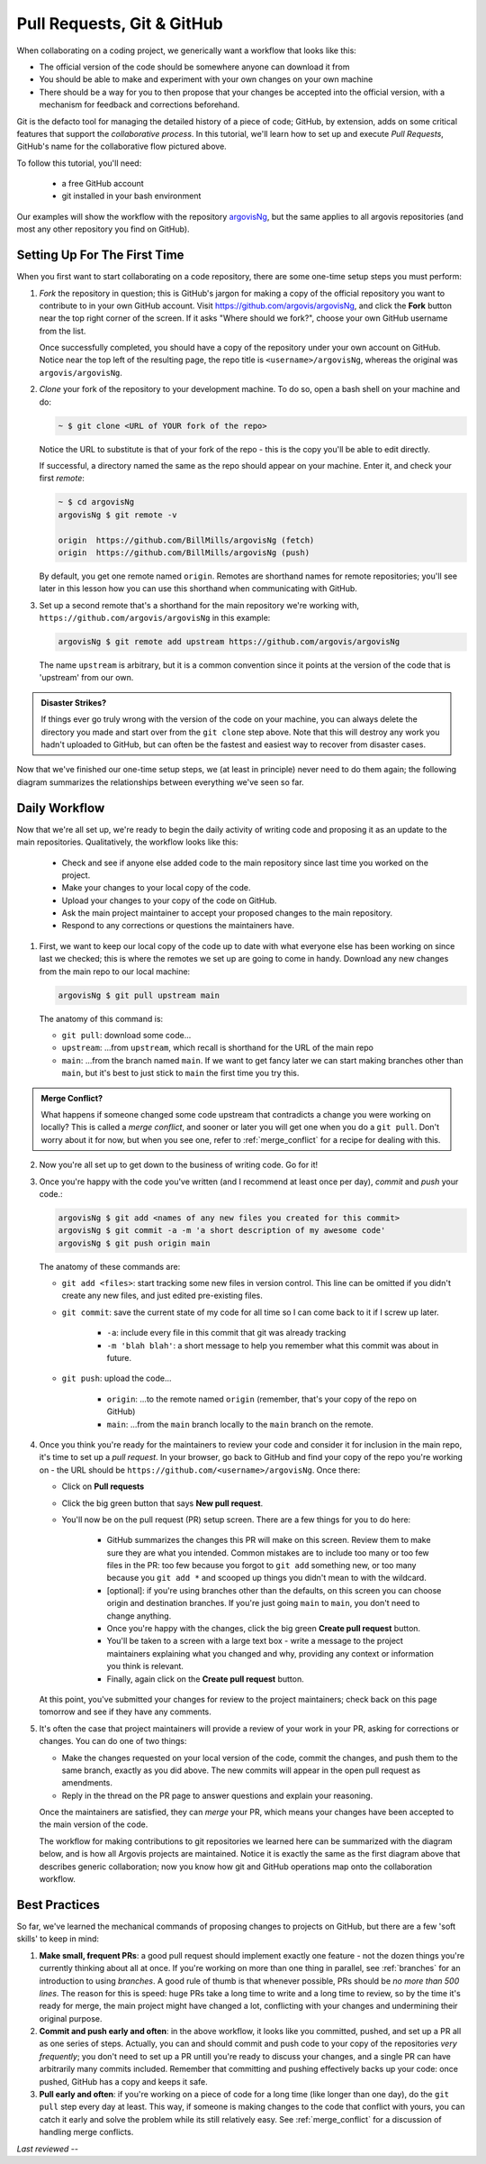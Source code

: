 .. _prs:

Pull Requests, Git & GitHub
===========================

When collaborating on a coding project, we generically want a workflow that looks like this:

.. image:: ../images/git-flow-0.png

- The official version of the code should be somewhere anyone can download it from
- You should be able to make and experiment with your own changes on your own machine
- There should be a way for you to then propose that your changes be accepted into the official version, with a mechanism for feedback and corrections beforehand.

Git is the defacto tool for managing the detailed history of a piece of code; GitHub, by extension, adds on some critical features that support the *collaborative process*. In this tutorial, we'll learn how to set up and execute *Pull Requests*, GitHub's name for the collaborative flow pictured above.

To follow this tutorial, you'll need:

 - a free GitHub account
 - git installed in your bash environment 

Our examples will show the workflow with the repository `argovisNg <https://github.com/argovis/argovisNg>`_, but the same applies to all argovis repositories (and most any other repository you find on GitHub).

Setting Up For The First Time
-----------------------------

When you first want to start collaborating on a code repository, there are some one-time setup steps you must perform:

1. *Fork* the repository in question; this is GitHub's jargon for making a copy of the official repository you want to contribute to in your own GitHub account. Visit `https://github.com/argovis/argovisNg <https://github.com/argovis/argovisNg>`_, and click the **Fork** button near the top right corner of the screen. If it asks "Where should we fork?", choose your own GitHub username from the list.

   Once successfully completed, you should have a copy of the repository under your own account on GitHub. Notice near the top left of the resulting page, the repo title is ``<username>/argovisNg``, whereas the original was ``argovis/argovisNg``.

2. *Clone* your fork of the repository to your development machine. To do so, open a bash shell on your machine and do:

   .. code:: bash

      ~ $ git clone <URL of YOUR fork of the repo>

   Notice the URL to substitute is that of your fork of the repo - this is the copy you'll be able to edit directly.

   If successful, a directory named the same as the repo should appear on your machine. Enter it, and check your first *remote*:

   .. code:: bash

      ~ $ cd argovisNg
      argovisNg $ git remote -v

      origin  https://github.com/BillMills/argovisNg (fetch)
      origin  https://github.com/BillMills/argovisNg (push)

   By default, you get one remote named ``origin``. Remotes are shorthand names for remote repositories; you'll see later in this lesson how you can use this shorthand when communicating with GitHub.

3. Set up a second remote that's a shorthand for the main repository we're working with, ``https://github.com/argovis/argovisNg`` in this example:

   .. code:: bash

      argovisNg $ git remote add upstream https://github.com/argovis/argovisNg

   The name ``upstream`` is arbitrary, but it is a common convention since it points at the version of the code that is 'upstream' from our own.

.. admonition:: Disaster Strikes?

   If things ever go truly wrong with the version of the code on your machine, you can always delete the directory you made and start over from the ``git clone`` step above. Note that this will destroy any work you hadn't uploaded to GitHub, but can often be the fastest and easiest way to recover from disaster cases.

Now that we've finished our one-time setup steps, we (at least in principle) never need to do them again; the following diagram summarizes the relationships between everything we've seen so far.

.. image:: ../images/git-flow-1.png

Daily Workflow
--------------

Now that we're all set up, we're ready to begin the daily activity of writing code and proposing it as an update to the main repositories. Qualitatively, the workflow looks like this:

 - Check and see if anyone else added code to the main repository since last time you worked on the project.
 - Make your changes to your local copy of the code.
 - Upload your changes to your copy of the code on GitHub.
 - Ask the main project maintainer to accept your proposed changes to the main repository. 
 - Respond to any corrections or questions the maintainers have.

1. First, we want to keep our local copy of the code up to date with what everyone else has been working on since last we checked; this is where the remotes we set up are going to come in handy. Download any new changes from the main repo to our local machine:

   .. code:: bash

      argovisNg $ git pull upstream main

   The anatomy of this command is:

   - ``git pull``: download some code...
   - ``upstream``: ...from ``upstream``, which recall is shorthand for the URL of the main repo
   - ``main``: ...from the branch named ``main``. If we want to get fancy later we can start making branches other than ``main``, but it's best to just stick to ``main`` the first time you try this.

.. admonition:: Merge Conflict?

   What happens if someone changed some code upstream that contradicts a change you were working on locally? This is called a *merge conflict*, and sooner or later you will get one when you do a ``git pull``. Don't worry about it for now, but when you see one, refer to :ref:`merge_conflict` for a recipe for dealing with this.

2. Now you're all set up to get down to the business of writing code. Go for it!

3. Once you're happy with the code you've written (and I recommend at least once per day), *commit* and *push* your code.:

   .. code:: bash

      argovisNg $ git add <names of any new files you created for this commit>
      argovisNg $ git commit -a -m 'a short description of my awesome code'
      argovisNg $ git push origin main

   The anatomy of these commands are:

   - ``git add <files>``: start tracking some new files in version control. This line can be omitted if you didn't create any new files, and just edited pre-existing files.
   - ``git commit``: save the current state of my code for all time so I can come back to it if I screw up later.

      - ``-a``: include every file in this commit that git was already tracking
      - ``-m 'blah blah'``: a short message to help you remember what this commit was about in future.
   - ``git push``: upload the code...

      - ``origin``: ...to the remote named ``origin`` (remember, that's your copy of the repo on GitHub)
      - ``main``: ...from the ``main`` branch locally to the ``main`` branch on the remote.

4. Once you think you're ready for the maintainers to review your code and consider it for inclusion in the main repo, it's time to set up a *pull request*. In your browser, go back to GitHub and find your copy of the repo you're working on - the URL should be ``https://github.com/<username>/argovisNg``. Once there:

   - Click on **Pull requests**
   - Click the big green button that says **New pull request**.
   - You'll now be on the pull request (PR) setup screen. There are a few things for you to do here:

      - GitHub summarizes the changes this PR will make on this screen. Review them to make sure they are what you intended. Common mistakes are to include too many or too few files in the PR: too few because you forgot to ``git add`` something new, or too many because you ``git add *`` and scooped up things you didn't mean to with the wildcard.
      - [optional]: if you're using branches other than the defaults, on this screen you can choose origin and destination branches. If you're just going ``main`` to ``main``, you don't need to change anything.
      - Once you're happy with the changes, click the big green **Create pull request** button.
      - You'll be taken to a screen with a large text box - write a message to the project maintainers explaining what you changed and why, providing any context or information you think is relevant.
      - Finally, again click on the **Create pull request** button.

   At this point, you've submitted your changes for review to the project maintainers; check back on this page tomorrow and see if they have any comments.

5. It's often the case that project maintainers will provide a review of your work in your PR, asking for corrections or changes. You can do one of two things:

   - Make the changes requested on your local version of the code, commit the changes, and push them to the same branch, exactly as you did above. The new commits will appear in the open pull request as amendments.
   - Reply in the thread on the PR page to answer questions and explain your reasoning.

   Once the maintainers are satisfied, they can *merge* your PR, which means your changes have been accepted to the main version of the code.

   The workflow for making contributions to git repositories we learned here can be summarized with the diagram below, and is how all Argovis projects are maintained. Notice it is exactly the same as the first diagram above that describes generic collaboration; now you know how git and GitHub operations map onto the collaboration workflow.

.. image:: ../images/git-flow-2.png

Best Practices
--------------

So far, we've learned the mechanical commands of proposing changes to projects on GitHub, but there are a few 'soft skills' to keep in mind:

1. **Make small, frequent PRs**: a good pull request should implement exactly one feature - not the dozen things you're currently thinking about all at once. If you're working on more than one thing in parallel, see :ref:`branches` for an introduction to using *branches*. A good rule of thumb is that whenever possible, PRs should be *no more than 500 lines*. The reason for this is speed: huge PRs take a long time to write and a long time to review, so by the time it's ready for merge, the main project might have changed a lot, conflicting with your changes and undermining their original purpose.

2. **Commit and push early and often**: in the above workflow, it looks like you committed, pushed, and set up a PR all as one series of steps. Actually, you can and should commit and push code to your copy of the repositories *very frequently*; you don't need to set up a PR untill you're ready to discuss your changes, and a single PR can have arbitrarily many commits included. Remember that committing and pushing effectively backs up your code: once pushed, GitHub has a copy and keeps it safe.

3. **Pull early and often**: if you're working on a piece of code for a long time (like longer than one day), do the ``git pull`` step every day at least. This way, if someone is making changes to the code that conflict with yours, you can catch it early and solve the problem while its still relatively easy. See :ref:`merge_conflict` for a discussion of handling merge conflicts.


*Last reviewed --*
